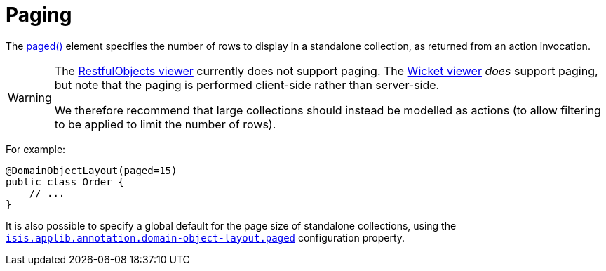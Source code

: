 = Paging

:Notice: Licensed to the Apache Software Foundation (ASF) under one or more contributor license agreements. See the NOTICE file distributed with this work for additional information regarding copyright ownership. The ASF licenses this file to you under the Apache License, Version 2.0 (the "License"); you may not use this file except in compliance with the License. You may obtain a copy of the License at. http://www.apache.org/licenses/LICENSE-2.0 . Unless required by applicable law or agreed to in writing, software distributed under the License is distributed on an "AS IS" BASIS, WITHOUT WARRANTIES OR  CONDITIONS OF ANY KIND, either express or implied. See the License for the specific language governing permissions and limitations under the License.
:page-partial:


The xref:refguide:applib:index/annotation/DomainObjectLayout.adoc#paged[paged()] element specifies the number of rows to display in a standalone collection, as returned from an action invocation.

[WARNING]
====
The xref:vro:ROOT:about.adoc[RestfulObjects viewer] currently does not support paging.
The xref:vw:ROOT:about.adoc[Wicket viewer] _does_ support paging, but note that the paging is performed client-side rather than server-side.

We therefore recommend that large collections should instead be modelled as actions (to allow filtering to be applied to limit the number of rows).
====

For example:

[source,java]
----
@DomainObjectLayout(paged=15)
public class Order {
    // ...
}
----

It is also possible to specify a global default for the page size of standalone collections, using the xref:refguide:config:sections/isis.applib.adoc#isis.applib.annotation.domain-object-layout.paged[`isis.applib.annotation.domain-object-layout.paged`] configuration property.


